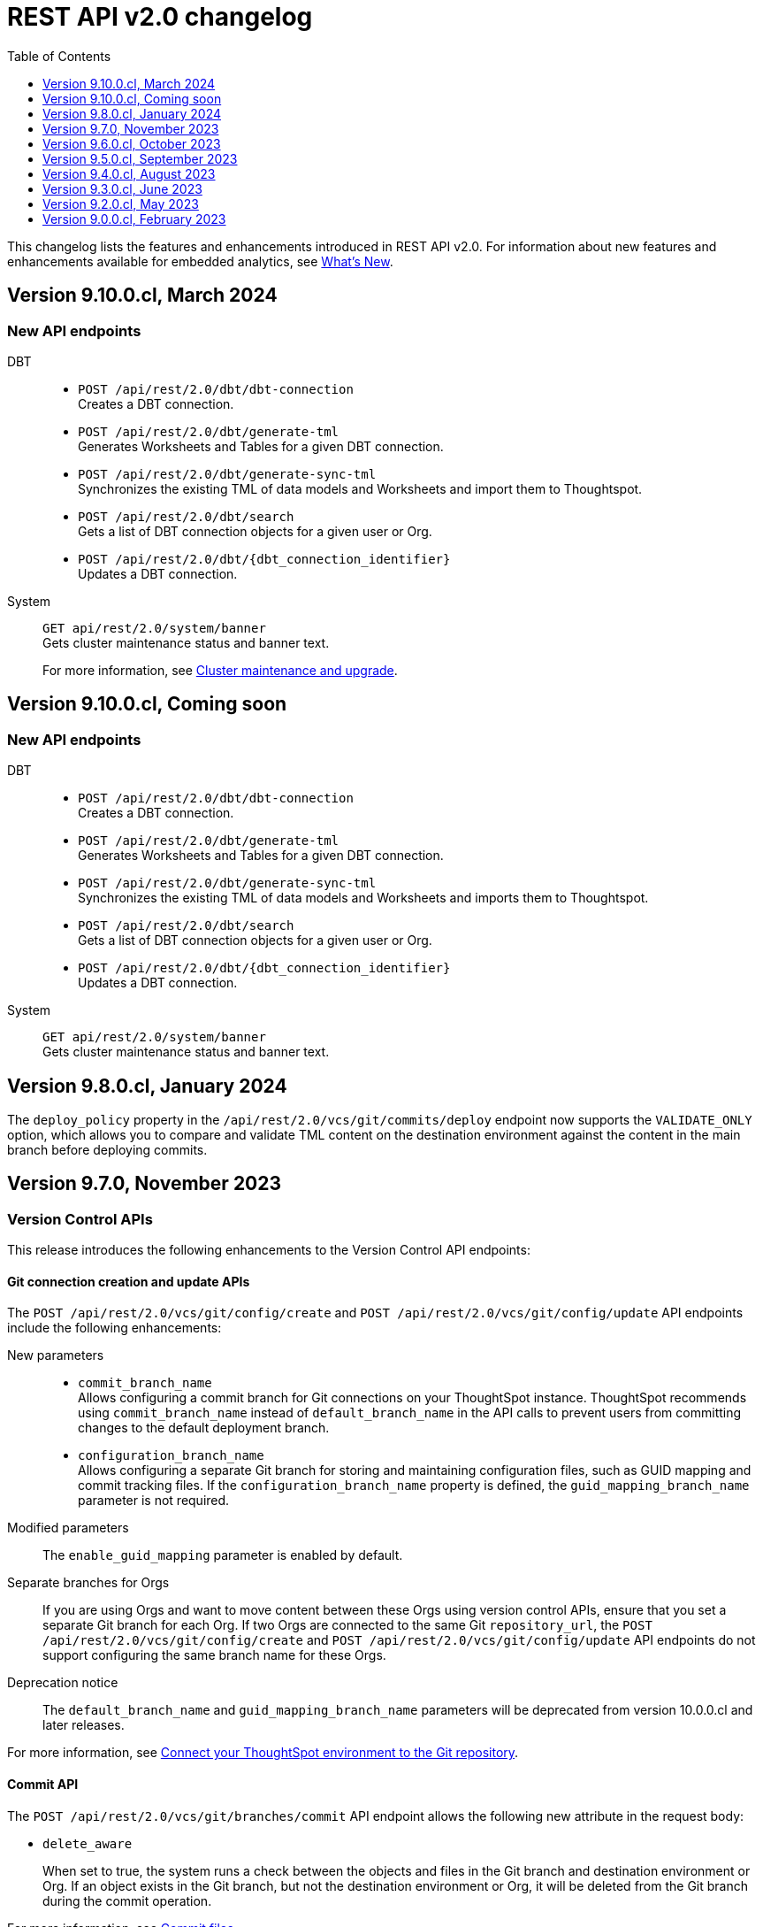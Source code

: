 = REST API v2.0 changelog
:toc: true
:toclevels: 1

:page-title: Changelog
:page-pageid: rest-v2-changelog
:page-description: Changelog of REST APIs

This changelog lists the features and enhancements introduced in REST API v2.0. For information about new features and enhancements available for embedded analytics, see xref:whats-new.adoc[What's New].


== Version 9.10.0.cl, March 2024

=== New API endpoints

DBT::

* `POST /api/rest/2.0/dbt/dbt-connection` +
Creates a DBT connection.
*  `POST /api/rest/2.0/dbt/generate-tml` +
Generates Worksheets and Tables for a given DBT connection.
* `POST /api/rest/2.0/dbt/generate-sync-tml` +
Synchronizes the existing TML of data models and Worksheets and import them to Thoughtspot.
* `POST /api/rest/2.0/dbt/search` +
Gets a list of DBT connection objects for a given user or Org.
* `POST /api/rest/2.0/dbt/{dbt_connection_identifier}` +
Updates a DBT connection.

System::

`GET api/rest/2.0/system/banner` +
Gets cluster maintenance status and banner text.

+
For more information, see xref:tse-eco-mode.adoc#_cluster_status_during_upgrade[Cluster maintenance and upgrade].

== Version 9.10.0.cl, Coming soon

=== New API endpoints

DBT::

* `POST /api/rest/2.0/dbt/dbt-connection` +
Creates a DBT connection.
*  `POST /api/rest/2.0/dbt/generate-tml` +
Generates Worksheets and Tables for a given DBT connection.
* `POST /api/rest/2.0/dbt/generate-sync-tml` +
Synchronizes the existing TML of data models and Worksheets and imports them to Thoughtspot.
* `POST /api/rest/2.0/dbt/search` +
Gets a list of DBT connection objects for a given user or Org.
* `POST /api/rest/2.0/dbt/{dbt_connection_identifier}` +
Updates a DBT connection.

System::

`GET api/rest/2.0/system/banner` +
Gets cluster maintenance status and banner text.

== Version 9.8.0.cl, January 2024

The `deploy_policy` property in the `/api/rest/2.0/vcs/git/commits/deploy` endpoint now supports the `VALIDATE_ONLY` option, which allows you to compare and validate TML content on the destination environment against the content in the main branch before deploying commits.

== Version 9.7.0, November 2023

=== Version Control APIs

This release introduces the following enhancements to the Version Control API endpoints:

==== Git connection creation and update APIs

The `POST /api/rest/2.0/vcs/git/config/create` and `POST /api/rest/2.0/vcs/git/config/update` API endpoints include the following enhancements:

New parameters::

* `commit_branch_name` +
Allows configuring a commit branch for Git connections on your ThoughtSpot instance. ThoughtSpot recommends using `commit_branch_name` instead of `default_branch_name` in the API calls to prevent users from committing changes to the default deployment branch.
* `configuration_branch_name` +
Allows configuring a separate Git branch for storing and maintaining configuration files, such as GUID mapping and commit tracking files. If the `configuration_branch_name` property is defined, the `guid_mapping_branch_name` parameter is not required.

Modified parameters::
The `enable_guid_mapping` parameter is enabled by default.

Separate branches for Orgs::
If you are using Orgs and want to move content between these Orgs using version control APIs, ensure that you set a separate Git branch for each Org. If two Orgs are connected to the same Git `repository_url`, the `POST /api/rest/2.0/vcs/git/config/create` and `POST /api/rest/2.0/vcs/git/config/update` API endpoints do not support configuring the same branch name for these Orgs.

Deprecation notice::

The `default_branch_name` and `guid_mapping_branch_name` parameters will be deprecated from version 10.0.0.cl and later releases.

For more information, see xref:version_control.adoc#connectTS[Connect your ThoughtSpot environment to the Git repository].

==== Commit API

The `POST /api/rest/2.0/vcs/git/branches/commit` API endpoint allows the following new attribute in the request body:

* `delete_aware`
+
When set to true, the system runs a check between the objects and files in the Git branch and destination environment or Org. If an object exists in the Git branch, but not the destination environment or Org, it will be deleted from the Git branch during the commit operation.

For more information, see xref:version_control.adoc#_commit_files_and_changes[Commit files].

==== Deploy API

Note the following changes:

* The `branch_name` attribute is now mandatory in the `POST /api/rest/2.0/vcs/git/commits/deploy` API requests. Ensure that you specify the name of the Git branch from which the commits can be picked and deployed on the destination environment or Org.

* After a successful deployment, a tracking file is generated with the `commit_id` and saved in the Git branch that is used for storing configuration files. The `commit_id` recorded in the tracking file is used for comparing changes when new commits are pushed in the subsequent API calls.

For more information, see xref:version_control.adoc#_deploy_commits[Deploy commits].

=== User API

The following new API endpoints are introduced for user account management:

* `POST /api/rest/2.0/users/activate` +
Activates an inactive user account.

* `POST /api/rest/2.0/users/deactivate` +
Deactivates a user account.

=== Support for sorting of columns at runtime
The following data API endpoints now support runtime sorting of columns:

* `POST /api/rest/2.0/searchdata` +
* `POST /api/rest/2.0/metadata/liveboard/data` +
* `POST /api/rest/2.0/metadata/answer/data` +

For more information, see xref:runtime-sort.adoc[Runtime sorting of columns].

== Version 9.6.0.cl, October 2023

=== New API endpoints

* `POST /api/rest/2.0/customization/custom-actions/search` +
Gets custom action objects
* `POST /api/rest/2.0/customization/custom-actions` +
Creates a custom action
* `POST /api/rest/2.0/customization/custom-actions/{custom_action_identifier}/update` +
Updates the properties of a custom action object.
* `POST /api/rest/2.0/customization/custom-actions/{custom_action_identifier}/delete` +
Deletes a custom action

=== SDK for TypeScript

ThoughtSpot provides TypeScript SDK to help client applications call REST APIs using TypeScript. You can download the SDK from the link:https://www.npmjs.com/package/@thoughtspot/rest-api-sdk?activeTab=readme[NPM site, window=_blank].

== Version 9.5.0.cl, September 2023

=== New API endpoints for Role-Based Access Control [beta betaBackground]^Beta^

* `POST /api/rest/2.0/roles/search` +
Gets details of role objects available in the ThoughtSpot system.
* `POST /api/rest/2.0/roles/create` +
Creates a role and assigns privileges
* `POST /api/rest/2.0/roles/{role_identifier}/update` +
Updates the properties of a given role
* `POST /api/rest/2.0/roles/{role_identifier}/delete` +
Removes a role object from the ThoughtSpot system

For more information, see xref:roles.adoc[Role-based access control].

[NOTE]
====
The roles APIs work only if the Role-Based Access Control (RBAC) [beta betaBackground]^Beta^ feature is enabled on your instance. The RBAC feature is turned off by default. To enable this feature, contact ThoughtSpot Support.
====

=== Enhancements and API modifications

Support for runtime parameter overrides::
The following data and report API endpoints support applying runtime parameter overrides:
* `POST /api/rest/2.0/searchdata` +
* `POST /api/rest/2.0/metadata/liveboard/data` +
* `POST /api/rest/2.0/metadata/answer/data` +
* `POST /api/rest/2.0/report/liveboard` +
* `POST /api/rest/2.0/report/answer`

Git integration support for Orgs::

The Version Control API endpoints support using Orgs as disparate deployment environments. You can create separate Orgs for `dev`, `staging`, and `prod` and integrate these environments with a GitHub repo.

+
For more information, see xref:version_control.adoc[Git integration and version control].

=== Response code change [tag redBackground]#BREAKING CHANGE#

The following endpoints now return the 204 response code instead of 200. The 204 code doesn't return a response body. This change may affect your current implementation, so we recommend that you update your code to avoid issues.

* `POST /api/rest/2.0/connection/delete`
* `POST /api/rest/2.0/connection/update`
* `POST /api/rest/2.0/users/{user_identifier}/update`
* `POST /api/rest/2.0/users/{user_identifier}/delete`
* `POST /api/rest/2.0/users/change-password`
* `POST /api/rest/2.0/users/reset-password`
* `POST /api/rest/2.0/users/force-logout`
* `POST /api/rest/2.0/groups/{group_identifier}/update`
* `POST /api/rest/2.0/groups/{group_identifier}/delete`
* `POST /api/rest/2.0/metadata/delete`
* `POST /api/rest/2.0/orgs/{org_identifier}/update`
* `POST /api/rest/2.0/orgs/{org_identifier}/delete`
* `POST /api/rest/2.0/schedules/{schedule_identifier}/delete`
* `POST /api/rest/2.0/schedules/{schedule_identifier}/update`
* `POST /api/rest/2.0/security/metadata/assign`
* `POST /api/rest/2.0/security/metadata/share`
* `POST /api/rest/2.0/system/config-update`
* `POST /api/rest/2.0/tags/{tag_identifier}/update`
* `POST /api/rest/2.0/tags/{tag_identifier}/delete`
* `POST /api/rest/2.0/tags/assign`
* `POST /api/rest/2.0/tags/unassign`
* `POST /api/rest/2.0/vcs/git/config/delete`
* `POST /api/rest/2.0/auth/session/login`
* `POST /api/rest/2.0/auth/session/logout`
* `POST /api/rest/2.0/auth/token/revoke`


== Version 9.4.0.cl, August 2023

=== API endpoints to schedule and manage Liveboard jobs

* `*POST* /api/rest/2.0/schedules/create` +
Creates a scheduled job for a Liveboard
* `*POST* /api/rest/2.0/schedules/{schedule_identifier}/update` +
Updates a scheduled job
* `*POST* /api/rest/2.0/schedules/search` +
Gets a list of Liveboard jobs configured on a ThoughtSpot instance
* `*POST* /api/rest/2.0/schedules/{schedule_identifier}/delete` +
Deletes a scheduled job.

For more information, see link:{{navprefix}}/restV2-playground?apiResourceId=http/api-endpoints/schedules/search-schedule[REST API v2.0 Reference].

=== API to fetch authentication token

The `GET /api/rest/2.0/auth/session/token` API endpoint fetches the current authentication token used by the currently logged-in user.

=== Version Control API enhancements

* The following Version Control API endpoints support generating and maintaining a GUID mapping file on a Git branch connected to a ThoughtSpot instance:

** `*POST* /api/rest/2.0/vcs/git/config/create`
** `*POST* /api/rest/2.0/vcs/git/config/update`

=== User and group API enhancements

* The `**POST** /api/rest/2.0/users/{user_identifier}/update` and `**POST** /api/rest/2.0/groups/{group_identifier}/update` support specifying the type of operation API request. For example, if you are removing a property of a user or group object, you can specify the `operation` type as `REMOVE` in the API request.
* The `**POST** /api/rest/2.0/users/{user_identifier}/update` allows you to define locale settings, preferences, and other properties for a user object.

== Version 9.3.0.cl, June 2023

The following Version Control [beta betaBackground]^Beta^ API endpoints are now available for the  lifecycle management of content on your deployment environments:

* `*POST* /api/rest/2.0/vcs/git/config/search`
* `*POST* /api/rest/2.0/vcs/git/commits/search`
* `*POST* /api/rest/2.0/vcs/git/config/create`
* `*POST* /api/rest/2.0/vcs/git/config/update`
* `*POST* /api/rest/2.0/vcs/git/config/delete`
* `*POST* /api/rest/2.0/vcs/git/branches/commit`
* `*POST* /api/rest/2.0/vcs/git/commits/{commit_id}/revert`
* `*POST* /api/rest/2.0/vcs/git/branches/validate`
* `*POST* /api/rest/2.0/vcs/git/commits/deploy`

For more information, see xref:version_control.adoc[Version control and Git integration].

== Version 9.2.0.cl, May 2023

New endpoints::

* System
+
** `POST /api/rest/2.0/system/config-update` +
Updates system configuration
+
** `GET /api/rest/2.0/system/config-overrides` +
Gets system configuration overrides

* Connections
+
** POST /api/rest/2.0/connection/create +
Creates a data connection

** `POST /api/rest/2.0/connection/search` +
Gets a list of data connections

** `POST /api/rest/2.0/connection/update` +
Updates a data connection

** `POST /api/rest/2.0/connection/delete` +
Deletes a data connection

Enhancements::

* Support for runtime filters and runtime sorting of columns +
The following REST API v2.0 endpoints support applying xref:runtime-filters.adoc#_apply_runtime_filters_in_rest_api_v2_requests[runtime filters] and xref:runtime-sort.adoc[sorting column data]:
+
** `POST /api/rest/2.0/report/liveboard` +
** `POST /api/rest/2.0/report/answer`

* Search users by their favorites
+
The `/api/rest/2.0/users/search` API endpoint allows searching users by their favorite objects and home Liveboard setting.

* Ability to log in to a specific Org
+
The `/api/rest/2.0/auth/session/login` API endpoint now allows ThoughtSpot users to log in to a specific Org context.

== Version 9.0.0.cl, February 2023

The ThoughtSpot Cloud 9.0.0.cl release introduces the REST API v2.0 endpoints and Playground. For information about REST API v2.0 endpoints and Playground, see the following articles:

* xref:rest-api-v2.adoc[REST API v2.0]
* xref:rest-api-v2-getstarted.adoc[Get started with REST API v2.0]
* xref:rest-api-v2-reference.adoc[REST API v2.0 reference]
* xref:rest-api-v1v2-comparison.adoc[REST API v1 and v2.0 comparison]



